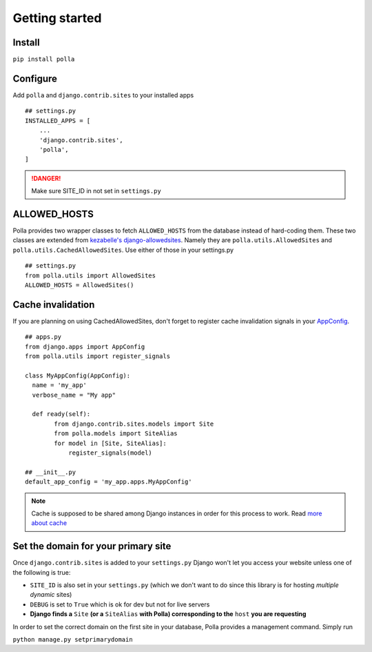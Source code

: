 Getting started
===============

Install
-------

``pip install polla``

Configure
---------

Add ``polla`` and ``django.contrib.sites`` to your installed apps
::
    ## settings.py
    INSTALLED_APPS = [
        ...
        'django.contrib.sites',
        'polla',
    ]

.. danger::
   Make sure SITE_ID in not set in ``settings.py``

ALLOWED_HOSTS
-------------

Polla provides two wrapper classes to fetch ``ALLOWED_HOSTS`` from the database instead of hard-coding them.
These two classes are extended from `kezabelle's django-allowedsites <https://github.com/kezabelle/django-allowedsites>`_.
Namely they are ``polla.utils.AllowedSites`` and ``polla.utils.CachedAllowedSites``. Use either of those in your settings.py
::
    ## settings.py
    from polla.utils import AllowedSites
    ALLOWED_HOSTS = AllowedSites()

Cache invalidation
------------------

If you are planning on using CachedAllowedSites, don't forget to register cache invalidation signals in your `AppConfig <https://docs.djangoproject.com/en/1.8/ref/applications/#django.apps.AppConfig.ready>`_.
::
    ## apps.py
    from django.apps import AppConfig
    from polla.utils import register_signals
    
    class MyAppConfig(AppConfig):
      name = 'my_app'
      verbose_name = "My app"
    
      def ready(self):
            from django.contrib.sites.models import Site
            from polla.models import SiteAlias
            for model in [Site, SiteAlias]:
                register_signals(model)
    
    ## __init__.py
    default_app_config = 'my_app.apps.MyAppConfig'

.. note::
   Cache is supposed to be shared among Django instances in order for this process to work. Read `more about cache <https://docs.djangoproject.com/en/1.8/topics/cache/#setting-up-the-cache>`_

Set the domain for your primary site
------------------------------------

Once ``django.contrib.sites`` is added to your ``settings.py`` Django won't let you access your website unless one of the following is true:

* ``SITE_ID`` is also set in your ``settings.py`` (which we don't want to do since this library is for hosting *multiple dynamic* sites)
* ``DEBUG`` is set to ``True`` which is ok for dev but not for live servers
* **Django finds a** ``Site`` **(or a** ``SiteAlias`` **with Polla) corresponding to the** ``host`` **you are requesting**

In order to set the correct domain on the first site in your database, Polla provides a management command. Simply run

``python manage.py setprimarydomain``

